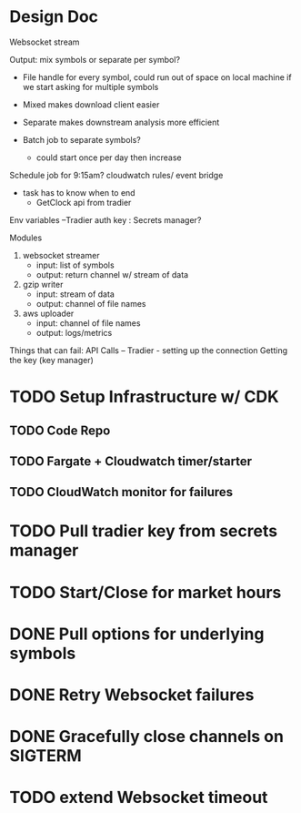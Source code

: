 * Design Doc
Websocket stream

Output: mix symbols or separate per symbol?  
  - File handle for every symbol, could run out of space on local machine
    if we start asking for multiple symbols

  - Mixed makes download client easier
  - Separate makes downstream analysis more efficient
  - Batch job to separate symbols?
    - could start once per day then increase

Schedule job for 9:15am? cloudwatch rules/ event bridge
   - task has to know when to end
     - GetClock api from tradier

Env variables
 --Tradier auth key : Secrets manager?
  
Modules
 1. websocket streamer
    - input: list of symbols
    - output: return channel w/ stream of data
 
 2. gzip writer
    - input: stream of data
    - output: channel of file names

 3. aws uploader
    - input: channel of file names
    - output: logs/metrics


Things that can fail:
API Calls -- 
Tradier - setting up the connection
Getting the key (key manager)


* TODO Setup Infrastructure w/ CDK
** TODO Code Repo
** TODO Fargate + Cloudwatch timer/starter
** TODO CloudWatch monitor for failures
* TODO Pull tradier key from secrets manager
* TODO Start/Close for market hours
* DONE Pull options for underlying symbols
* DONE Retry Websocket failures
* DONE Gracefully close channels on SIGTERM
* TODO extend Websocket timeout
